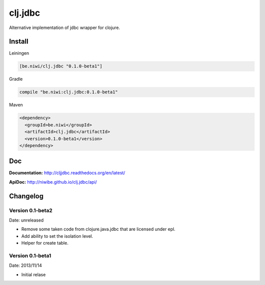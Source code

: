 clj.jdbc
========

Alternative implementation of jdbc wrapper for clojure.

Install
-------

Leiningen

.. code-block:: clojure

    [be.niwi/clj.jdbc "0.1.0-beta1"]

Gradle

.. code-block:: groovy

    compile "be.niwi:clj.jdbc:0.1.0-beta1"

Maven

.. code-block:: xml

    <dependency>
      <groupId>be.niwi</groupId>
      <artifactId>clj.jdbc</artifactId>
      <version>0.1.0-beta1</version>
    </dependency>


Doc
---

**Documentation:** http://cljjdbc.readthedocs.org/en/latest/

**ApiDoc:** http://niwibe.github.io/clj.jdbc/api/


Changelog
---------

Version 0.1-beta2
~~~~~~~~~~~~~~~~~

Date: unreleased

- Remove some taken code from clojure.java.jdbc
  that are licensed under epl.
- Add ability to set the isolation level.
- Helper for create table.

Version 0.1-beta1
~~~~~~~~~~~~~~~~~

Date: 2013/11/14

- Initial relase
